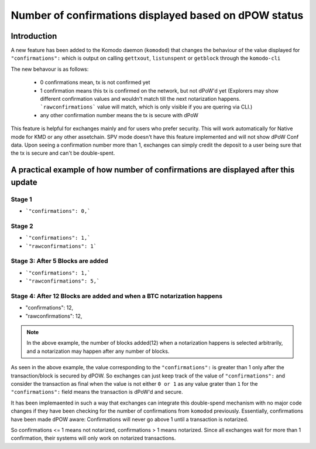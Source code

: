 ******************************************************
Number of confirmations displayed based on dPOW status
******************************************************

Introduction
============

A new feature has been added to the Komodo daemon (``komodod``) that changes the behaviour of the value displayed for ``"confirmations":`` which is output on calling ``gettxout``, ``listunspent`` or ``getblock`` through the ``komodo-cli``

The new behavour is as follows:

    * 0 confirmations mean, tx is not confirmed yet
    * 1 confirmation means this tx is confirmed on the network, but not dPoW'd yet (Explorers may show different confirmation values and wouldn't match till the next notarization happens. ```rawconfirmations``` value will match, which is only visible if you are quering via CLI.)
    * any other confirmation number means the tx is secure with dPoW

This feature is helpful for exchanges mainly and for users who prefer security. This will work automatically for Native mode for KMD or any other assetchain. SPV mode doesn't have this feature implemented and will not show dPoW Conf data. Upon seeing a confirmation number more than 1, exchanges can simply credit the deposit to a user being sure that the tx is secure and can't be double-spent.

A practical example of how number of confirmations are displayed after this update
==================================================================================

Stage 1
-------

* ```"confirmations": 0,```

Stage 2
-------

* ```"confirmations": 1,```
* ```"rawconfirmations": 1```

Stage 3: After 5 Blocks are added
---------------------------------

* ```"confirmations": 1,```
* ```"rawconfirmations": 5,```

Stage 4: After 12 Blocks are added and when a BTC notarization happens
----------------------------------------------------------------------

* "confirmations": 12,
* "rawconfirmations": 12,

.. note::

    In the above example, the number of blocks added(12) when a notarization happens is selected arbitrarily, and a notarization may happen after any number of blocks.


As seen in the above example, the value corresponding to the ``"confirmations":`` is greater than 1 only after the transaction/block is secured by dPOW. So exchanges can just keep track of the value of ``"confirmations":`` and consider the transaction as final when the value is not either ``0 or 1`` as any value grater than ``1`` for the ``"confirmations":`` field means the transaction is dPoW'd and secure.

It has been implemaented in such a way that exchanges can integrate this double-spend mechanism with no major code changes if they have been checking for the number of confirmations from ``komodod`` previously. Essentially, confirmations have been made dPOW aware: Confirmations will never go above 1 until a transaction is notarized.

So confirmations <= 1 means not notarized, confirmations > 1 means notarized. Since all exchanges wait for more than 1 confirmation, their systems will only work on notarized transactions. 

